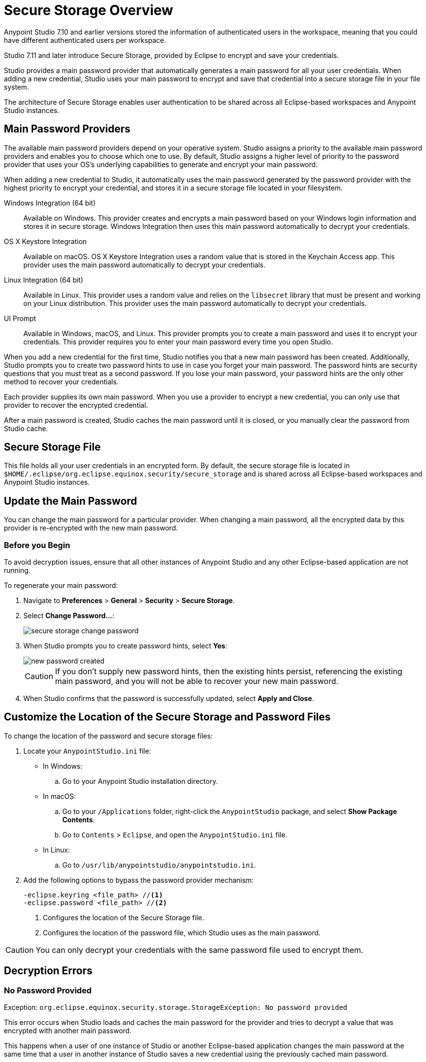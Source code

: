 = Secure Storage Overview

Anypoint Studio 7.10 and earlier versions stored the information of authenticated users in the workspace, meaning that you could have different authenticated users per workspace.

Studio 7.11 and later introduce Secure Storage, provided by Eclipse to encrypt and save your credentials.

Studio provides a main password provider that automatically generates a main password for all your user credentials. When adding a new credential, Studio uses your main password to encrypt and save that credential into a secure storage file in your file system.

The architecture of Secure Storage enables user authentication to be shared across all Eclipse-based workspaces and Anypoint Studio instances.

== Main Password Providers

The available main password providers depend on your operative system. Studio assigns a priority to the available main password providers and enables you to choose which one to use. By default, Studio assigns a higher level of priority to the password provider that uses your OS's underlying capabilities to generate and encrypt your main password.

When adding a new credential to Studio, it automatically uses the main password generated by the password provider with the highest priority to encrypt your credential, and stores it in a secure storage file located in your filesystem.

Windows Integration (64 bit)::
Available on Windows. This provider creates and encrypts a main password based on your Windows login information and stores it in secure storage. Windows Integration then uses this main password automatically to decrypt your credentials.
OS X Keystore Integration::
Available on macOS. OS X Keystore Integration uses a random value that is stored in the Keychain Access app. This provider uses the main password automatically to decrypt your credentials.
Linux Integration (64 bit)::
Available in Linux. This provider uses a random value and relies on the `libsecret` library that must be present and working on your Linux distribution. This provider uses the main password automatically to decrypt your credentials.
UI Prompt::
Available in Windows, macOS, and Linux. This provider prompts you to create a main password and uses it to encrypt your credentials. This provider requires you to enter your main password every time you open Studio.

When you add a new credential for the first time, Studio notifies you that a new main password has been created. Additionally, Studio prompts you to create two password hints to use in case you forget your main password. The password hints are security questions that you must treat as a second password. If you lose your main password, your password hints are the only other method to recover your credentials.

Each provider supplies its own main password. When you use a provider to encrypt a new credential, you can only use that provider to recover the encrypted credential.

After a main password is created, Studio caches the main password until it is closed, or you manually clear the password from Studio cache.

== Secure Storage File

This file holds all your user credentials in an encrypted form. By default, the secure storage file is located in `$HOME/.eclipse/org.eclipse.equinox.security/secure_storage` and is shared across all Eclipse-based workspaces and Anypoint Studio instances.


== Update the Main Password

You can change the main password for a particular provider. When changing a main password, all the encrypted data by this provider is re-encrypted with the new main password.

=== Before you Begin

To avoid decryption issues, ensure that all other instances of Anypoint Studio and any other Eclipse-based application are not running. +

To regenerate your main password:

. Navigate to *Preferences* > *General* > *Security* > *Secure Storage*.
. Select *Change Password...*:
+
image::secure-storage-change-password.png[]
. When Studio prompts you to create password hints, select *Yes*:
+
image::new-password-created.png[]
+
[CAUTION]
--
If you don't supply new password hints, then the existing hints persist, referencing the existing main password, and you will not be able to recover your new main password.
--
. When Studio confirms that the password is successfully updated, select *Apply and Close*.


== Customize the Location of the Secure Storage and Password Files

To change the location of the password and secure storage files:

. Locate your `AnypointStudio.ini` file:
* In Windows:
.. Go to your Anypoint Studio installation directory.
* In macOS:
.. Go to your `/Applications` folder, right-click the `AnypointStudio` package, and select *Show Package Contents*.
.. Go to `Contents` > `Eclipse`, and open the `AnypointStudio.ini` file.
* In Linux:
.. Go to `/usr/lib/anypointstudio/anypointstudio.ini`.
. Add the following options to bypass the password provider mechanism:
+
[source]
--
-eclipse.keyring <file_path> //<1>
-eclipse.password <file_path> //<2>
--
<1> Configures the location of the Secure Storage file.
<2> Configures the location of the password file, which Studio uses as the main password.

[CAUTION]
You can only decrypt your credentials with the same password file used to encrypt them.

[[errors]]
== Decryption Errors

=== No Password Provided

Exception: `org.eclipse.equinox.security.storage.StorageException: No password provided`

This error occurs when Studio loads and caches the main password for the provider and tries to decrypt a value that was encrypted with another main password.

This happens when a user of one instance of Studio or another Eclipse-based application changes the main password at the same time that a user in another instance of Studio saves a new credential using the previously cached main password.


=== Given Final Block Not Properly Padded

`org.eclipse.equinox.security.storage.StorageException: Given final block not properly padded. Such issues can arise if a bad key is used during decryption.`.

This error occurs when the currently cached main password cannot decrypt a value because that value was encrypted using the previously cached main password.

This happens when a user using one instance of Studio or another Eclipse-based application changes the main password, and another instance of Studio or the application attempts to read encrypted values by using the previous cached main password.
